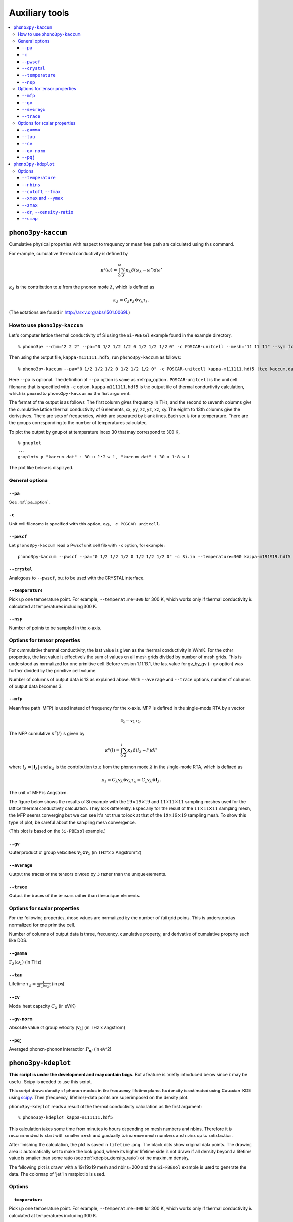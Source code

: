 .. _auxiliary_tools:

Auxiliary tools
===============

.. contents::
   :depth: 3
   :local:

.. _auxiliary_tools_kaccum:

``phono3py-kaccum``
--------------------

Cumulative physical properties with respect to frequency or mean free
path are calculated using this command.

For example, cumulative thermal conductivity is defined by

.. math::

   \kappa^\text{c}(\omega) =
    \int^\omega_0 \sum_\lambda
   \kappa_\lambda \delta(\omega_\lambda - \omega') d\omega'

:math:`\kappa_\lambda` is the contribution to :math:`\kappa` from the
phonon mode :math:`\lambda`, which is defined as

.. math::

   \kappa_\lambda =
   C_\lambda \mathbf{v}_\lambda \otimes \mathbf{v}_\lambda
   \tau_\lambda.

(The notations are found in http://arxiv.org/abs/1501.00691.)

How to use ``phono3py-kaccum``
~~~~~~~~~~~~~~~~~~~~~~~~~~~~~~~

Let's computer lattice thermal conductivity of Si using the ``Si-PBEsol``
example found in the example directory.

::

   % phono3py --dim="2 2 2" --pa="0 1/2 1/2 1/2 0 1/2 1/2 1/2 0" -c POSCAR-unitcell --mesh="11 11 11" --sym_fc3r --sym_fc2 --tsym --br

Then using the output file, ``kappa-m111111.hdf5``, run
``phono3py-kaccum`` as follows::

   % phono3py-kaccum --pa="0 1/2 1/2 1/2 0 1/2 1/2 1/2 0" -c POSCAR-unitcell kappa-m111111.hdf5 |tee kaccum.dat

Here ``--pa`` is optional. The definition of ``--pa`` option is same
as :ref:`pa_option`. ``POSCAR-unitcell`` is the unit cell filename
that is specified with ``-c`` option.  ``kappa-m111111.hdf5`` is the
output file of thermal conductivity calculation, which is passed to
``phono3py-kaccum`` as the first argument.

The format of the output is as follows: The first column gives
frequency in THz, and the second to seventh columns give the
cumulative lattice thermal conductivity of 6 elements, xx, yy, zz, yz,
xz, xy. The eighth to 13th columns give the derivatives. There are
sets of frequencies, which are separated by blank lines. Each set is
for a temperature. There are the groups corresponding to the number of
temperatures calculated.

To plot the output by gnuplot at temperature index 30 that may
correspond to 300 K,

::

   % gnuplot
   ...
   gnuplot> p "kaccum.dat" i 30 u 1:2 w l, "kaccum.dat" i 30 u 1:8 w l

The plot like below is displayed.

.. |i0| image:: Si-kaccum.png
        :width: 50%

|i0|

General options
~~~~~~~~~~~~~~~~

``--pa``
^^^^^^^^^

See :ref:`pa_option`.

``-c``
^^^^^^^

Unit cell filename is specified with this option, e.g., ``-c
POSCAR-unitcell``.

``--pwscf``
^^^^^^^^^^^^

Let ``phono3py-kaccum`` read a Pwscf unit cell file with ``-c``
option, for example::

   phono3py-kaccum --pwscf --pa="0 1/2 1/2 1/2 0 1/2 1/2 1/2 0" -c Si.in --temperature=300 kappa-m191919.hdf5

.. |ipwscf| image:: Si-kaccum-pwscf.png
                    :width: 25%

|ipwscf|

``--crystal``
^^^^^^^^^^^^^

Analogous to ``--pwscf``, but to be used with the CRYSTAL interface.

``--temperature``
^^^^^^^^^^^^^^^^^^

Pick up one temperature point. For example, ``--temperature=300`` for
300 K, which works only if thermal conductivity is calculated at
temperatures including 300 K.

``--nsp``
^^^^^^^^^^

Number of points to be sampled in the x-axis.

Options for tensor properties
~~~~~~~~~~~~~~~~~~~~~~~~~~~~~~

For cummulative thermal conductivity, the last value is given as the
thermal conductivity in W/mK. For the other properties, the last value
is effectively the sum of values on all mesh grids divided by number
of mesh grids. This is understood as normalized for one primitive
cell. Before version 1.11.13.1, the last value for gv_by_gv (--gv
option) was further divided by the primitive cell volume.

Number of columns of output data is 13 as explained above. With
``--average`` and ``--trace`` options, number of columns of output
data becomes 3.

``--mfp``
^^^^^^^^^^

Mean free path (MFP) is used instead of frequency for the x-axis. MFP
is defined in the single-mode RTA by a vector

.. math::

   \mathbf{l}_\lambda = \mathbf{v}_\lambda \tau_\lambda.

The MFP cumulative :math:`\kappa^\text{c}(l)` is given by

.. math::

   \kappa^\text{c}(l) =
    \int^l_0 \sum_\lambda
   \kappa_\lambda \delta(l_\lambda - l') dl'

where :math:`l_\lambda = |\mathbf{l}_\lambda|` and
:math:`\kappa_\lambda` is the contribution to :math:`\kappa` from the
phonon mode :math:`\lambda` in the single-mode RTA, which is defined
as

.. math::

   \kappa_\lambda = C_\lambda \mathbf{v}_\lambda \otimes
   \mathbf{v}_\lambda \tau_\lambda = C_\lambda \mathbf{v}_\lambda \otimes
   \mathbf{l}_\lambda.

The unit of MFP is Angstrom.

The figure below shows the results of Si example with the
:math:`19\times 19\times 19` and :math:`11\times 11\times 11` sampling
meshes used for the lattice thermal conductivity calculation. They look
differently. Especially for the result of the :math:`11\times 11\times
11` sampling mesh, the MFP seems converging but we can see it's not
true to look at that of the :math:`19\times 19\times 19` sampling
mesh. To show this type of plot, be careful about the sampling mesh
convergence.


.. |iMFP| image:: Si-kaccum-MFP.png
                  :width: 50%

|iMFP|

(This plot is based on the ``Si-PBEsol`` example.)


``--gv``
^^^^^^^^^

Outer product of group velocities :math:`\mathbf{v}_\lambda \otimes
\mathbf{v}_\lambda` (in THz^2 x Angstrom^2)

``--average``
^^^^^^^^^^^^^^

Output the traces of the tensors divided by 3 rather than the unique
elements.

``--trace``
^^^^^^^^^^^^

Output the traces of the tensors rather than the unique elements.

Options for scalar properties
~~~~~~~~~~~~~~~~~~~~~~~~~~~~~~

For the following properties, those values are normalized by the
number of full grid points. This is understood as normalized for one
primitive cell.

Number of columns of output data is three,
frequency, cumulative property, and derivative of cumulative property
such like DOS.

``--gamma``
^^^^^^^^^^^^

:math:`\Gamma_\lambda(\omega_\lambda)` (in THz)

``--tau``
^^^^^^^^^^^

Lifetime :math:`\tau_\lambda = \frac{1}{2\Gamma_\lambda(\omega_\lambda)}` (in ps)

``--cv``
^^^^^^^^^

Modal heat capacity :math:`C_\lambda` (in eV/K)

``--gv-norm``
^^^^^^^^^^^^^^

Absolute value of group velocity :math:`|\mathbf{v}_\lambda|` (in
THz x Angstrom)

``--pqj``
^^^^^^^^^^^^^^

Averaged phonon-phonon interaction :math:`P_{\mathbf{q}j}` (in eV^2)

.. _auxiliary_tools_kdeplot:

``phono3py-kdeplot``
---------------------

**This script is under the development and may contain bugs.** But a
feature is briefly introduced below since it may be useful. Scipy is
needed to use this script.

This script draws density of phonon modes in the frequency-lifetime
plane. Its density is estimated using Gaussian-KDE using `scipy
<https://docs.scipy.org/doc/scipy/reference/generated/scipy.stats.gaussian_kde.html>`_.
Then (frequency, lifetime)-data points are superimposed on the density
plot.

``phono3py-kdeplot`` reads a result of the thermal conductivity
calculation as the first argument::

   % phono3py-kdeplot kappa-m111111.hdf5

This calculation takes some time from minutes to hours depending on
mesh numbers and nbins. Therefore it is recommended to start with
smaller mesh and gradually to increase mesh numbers and nbins up to
satisfaction.

After finishing the calculation, the plot is saved in
``lifetime.png``. The black dots show original data points. The
drawing area is automatically set to make the look good, where its
higher lifetime side is not drawn if all density beyond a lifetime
value is smaller than some ratio (see
:ref:`kdeplot_density_ratio`) of the maximum density.

The following plot is drawn with a 19x19x19 mesh and nbins=200 and the
``Si-PBEsol`` example is used to generate the data. The colormap of
'jet' in matplotlib is used.

.. |ikde| image:: Si-kdeplot.png
        :width: 50%

|ikde|


Options
~~~~~~~

``--temperature``
^^^^^^^^^^^^^^^^^^

Pick up one temperature point. For example, ``--temperature=300`` for
300 K, which works only if thermal conductivity is calculated at
temperatures including 300 K.

Without specifying this option, the 31st temperature index is
chosen. This often corresponds to 300 K if phono3py ran without
setting temperature range and step.

``--nbins``
^^^^^^^^^^^^

This option controls the resolution of the density plot. The default
value is 100. With larger nbins, the resolution of the plot becomes
better, but the computation will take more time.

::

   % phono3py-kdeplot --nbins=200 kappa-m111111.hdf5

``--cutoff``, ``--fmax``
^^^^^^^^^^^^^^^^^^^^^^^^^^

The option ``--cutoff`` (``--fmax``) sets the maximum value of
lifetime (frequency) to be included as data points **before**
Gaussian-KDE. Normally increasing this value from the chosen value
without specifying this option does nothing since automatic control of
drawing area cuts high lifetime (frequency) side if the density is low.

``--xmax`` and ``--ymax``
^^^^^^^^^^^^^^^^^^^^^^^^^^

Maximum values of drawing region of phonon frequency (x-axis) and
lifetime (y-axis) are specified by ``--xmax`` and ``--ymax``,
respectively.

``--ymax`` switches off automatic determination of maximum value
of drawing region along y-axis, therefore as a side effect, the
computation will be roughly twice faster.

::

   % phono3py-kdeplot --ymax=60 kappa-m111111.hdf5

``--zmax``
^^^^^^^^^^^

Maximum value of the density is specified with this option. The color
along colorbar saturates by choosing a smaller value than the maximum value
of density in the data.

.. _kdeplot_density_ratio:

``--dr``, ``--density-ratio``
^^^^^^^^^^^^^^^^^^^^^^^^^^^^^^

The density threshold is specified by the ratio with respect to
maximum density. Normally smaller value results in larger drawing
region. The default value is 0.1. When ``--ymax`` is specified
together, this option is ignored.

::

   % phono3py-kdeplot --dr=0.01 kappa-m111111.hdf5

``--cmap``
^^^^^^^^^^^

Color map to be used for the density plot. It's given by the name
presented at the matplotlib documentation,
https://matplotlib.org/users/colormaps.html. The default colormap
depends on your matplotlib environment.

::

   % phono3py-kdeplot --cmap="OrRd" kappa-m111111.hdf5

The following figures are those drawn with ``jet``, ``bwr``,
``seismic``, ``gnuplot``, ``hsv``, and ``OrRd`` colormaps.


.. |ikde-jet| image:: Si-kdeplot-jet.png
              :width: 25%
.. |ikde-bwr| image:: Si-kdeplot-bwr.png
              :width: 25%
.. |ikde-seismic| image:: Si-kdeplot-seismic.png
                  :width: 25%
.. |ikde-gnuplot| image:: Si-kdeplot-gnuplot.png
                  :width: 25%
.. |ikde-hsv| image:: Si-kdeplot-hsv.png
               :width: 25%
.. |ikde-OrRd| image:: Si-kdeplot-OrRd.png
               :width: 25%

|ikde-jet| |ikde-bwr| |ikde-seismic| |ikde-gnuplot| |ikde-hsv| |ikde-OrRd|
